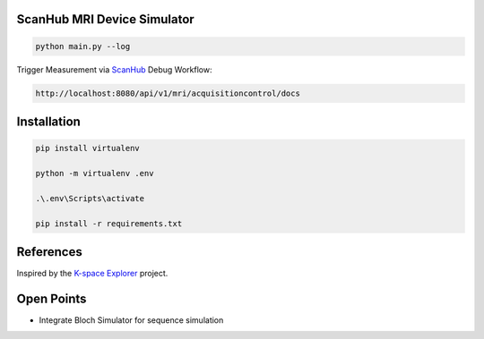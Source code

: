 ScanHub MRI Device Simulator
=========================================================

.. code-block:: bash

    python main.py --log

Trigger Measurement via `ScanHub <https://github.com/brain-link/scanhub_new>`_ Debug Workflow:

.. code-block:: bash

    http://localhost:8080/api/v1/mri/acquisitioncontrol/docs


Installation
=========================================================

.. code-block:: bash

    pip install virtualenv

    python -m virtualenv .env

    .\.env\Scripts\activate

    pip install -r requirements.txt


References
=========================================================

Inspired by the `K-space Explorer <https://github.com/birogeri/kspace-explorer>`_ project.


Open Points
=========================================================

- Integrate Bloch Simulator for sequence simulation
